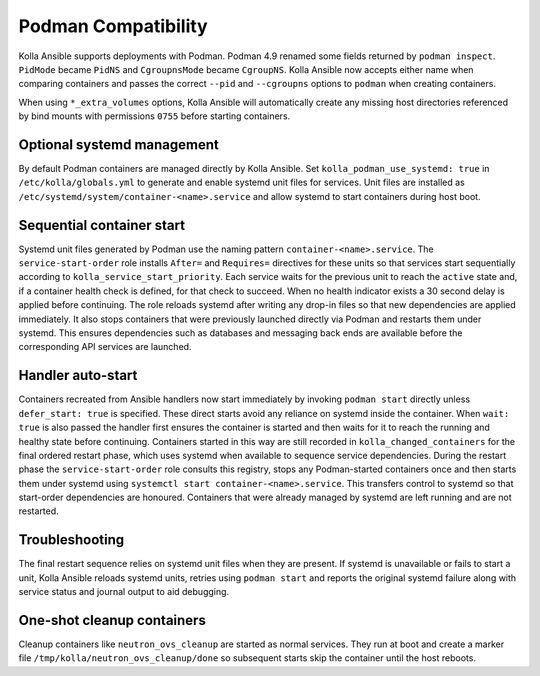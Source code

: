 Podman Compatibility
====================

Kolla Ansible supports deployments with Podman.  Podman 4.9 renamed
some fields returned by ``podman inspect``.  ``PidMode`` became
``PidNS`` and ``CgroupnsMode`` became ``CgroupNS``.  Kolla Ansible now
accepts either name when comparing containers and passes the correct
``--pid`` and ``--cgroupns`` options to ``podman`` when creating
containers.

When using ``*_extra_volumes`` options, Kolla Ansible will automatically
create any missing host directories referenced by bind mounts with
permissions ``0755`` before starting containers.

Optional systemd management
---------------------------

By default Podman containers are managed directly by Kolla Ansible.
Set ``kolla_podman_use_systemd: true`` in ``/etc/kolla/globals.yml`` to
generate and enable systemd unit files for services. Unit files are
installed as ``/etc/systemd/system/container-<name>.service`` and allow
systemd to start containers during host boot.

Sequential container start
--------------------------

Systemd unit files generated by Podman use the naming pattern
``container-<name>.service``.  The ``service-start-order`` role installs
``After=`` and ``Requires=`` directives for these units so that services
start sequentially according to ``kolla_service_start_priority``. Each
service waits for the previous unit to reach the ``active`` state and, if
a container health check is defined, for that check to succeed. When no
health indicator exists a 30 second delay is applied before continuing.
The role reloads systemd after writing any drop-in files so that new
dependencies are applied immediately. It also stops containers that were
previously launched directly via Podman and restarts them under systemd.
This ensures dependencies such as databases and messaging back ends are
available before the corresponding API services are launched.

Handler auto-start
------------------

Containers recreated from Ansible handlers now start immediately by
invoking ``podman start`` directly unless ``defer_start: true`` is
specified. These direct starts avoid any reliance on systemd inside the
container. When ``wait: true`` is also passed the handler first ensures
the container is started and then waits for it to reach the running and
healthy state before continuing. Containers started in this way are still
recorded in ``kolla_changed_containers`` for the final ordered restart
phase, which uses systemd when available to sequence service
dependencies. During the restart phase the ``service-start-order`` role
consults this registry, stops any Podman-started containers once and then
starts them under systemd using ``systemctl start
container-<name>.service``. This transfers control to systemd so that
start-order dependencies are honoured. Containers that were already
managed by systemd are left running and are not restarted.

Troubleshooting
---------------

The final restart sequence relies on systemd unit files when they are
present. If systemd is unavailable or fails to start a unit, Kolla
Ansible reloads systemd units, retries using ``podman start`` and reports
the original systemd failure along with service status and journal output
to aid debugging.

One-shot cleanup containers
---------------------------

Cleanup containers like ``neutron_ovs_cleanup`` are started as normal
services.  They run at boot and create a marker file
``/tmp/kolla/neutron_ovs_cleanup/done`` so subsequent starts skip the
container until the host reboots.
